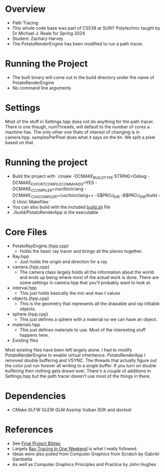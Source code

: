 * Overview
- Path Tracing
- This whole code base was part of CS538 at SUNY Polytechnic taught by Dr Michael J. Reale for Spring 2024
- Student: Zachary Harvey
- The PotatoRenderEngine has been modified to run a path tracer.
* Running the Project
- The built binary will come out in the build directory under the name of PotatoRenderEngine
- No command line arguments

* Settings
Most of the stuff in Settings.hpp does not do anything for the path tracer. There is one though, numThreads, will default to the number of cores a machine has. The only other one thats of interest of changing is in camera.hpp. samplesPerPixel does what it says on the tin. We split a pixel based on that. 

* Running the project
- Build the project with `cmake -DCMAKE_BUILD_TYPE:STRING=Debug -DCMAKE_EXPORT_COMPILE_COMMANDS=YES -DCMAKE_C_COMPILER=/usr/bin/clang -DCMAKE_CXX_COMPILER=/usr/bin/clang++ -S$PROJ_DIR -B$PROJ_DIR/build -G Unix\ Makefiles`
- You can also build with the included [[file:build.sh][build.sh]] file
- ./build/PotatoRenderApp is the executable

* Core Files
- PotatoRayEngine.{hpp,cpp}
  + Holds the basic ray tracer and brings all the pieces together.
- Ray.hpp
  + Just holds the origin and direction for a ray
- camera.{hpp,cpp}
  + The camera class largely holds all the information about the world and ends up being where most of the actual work is done. There are some settings in camera.hpp that you'll probably want to look at.
- interval.hpp
  + This just holds basically the min and max t values
- objects.{hpp,cpp}
  + This is the geometry that represents all the drawable and ray hittable objects.
- sphere.{hpp,cpp}
  + This just defines a sphere with a material so we can have an object.
- materials.hpp
  + This just defines materials to use. Most of the interesting stuff happens here.

- Existing files
Most existing files have been left largely alone. I had to modify PotatoRenderEngine  to enable virtual inhertience. PotatoRenderApp I removed double buffering and VSYNC. The threads that actually figure out the color just run forever all writing to a single buffer. If you turn on double buffering then nothing gets drawn ever. There's a couple of additions in Settings.hpp but the path tracer doesn't use most of the things in there.

* Dependencies
- CMake GLFW GLEW GLM Assimp Vulkan SDK and doctest


* References
- See [[file:docs/final-project.bib][Final Project Bibtex]] 
- Largely [[https://raytracing.github.io/books/RayTracingInOneWeekend.html#movingcameracodeintoitsownclass][Ray Tracing In One Weekend]] is what I really followed.
- Ideas were also pulled from Computer Graphics from Scratch by Gabriel Gambetta
- As well as Computer Graphics Principles and Practice by John Hughes
